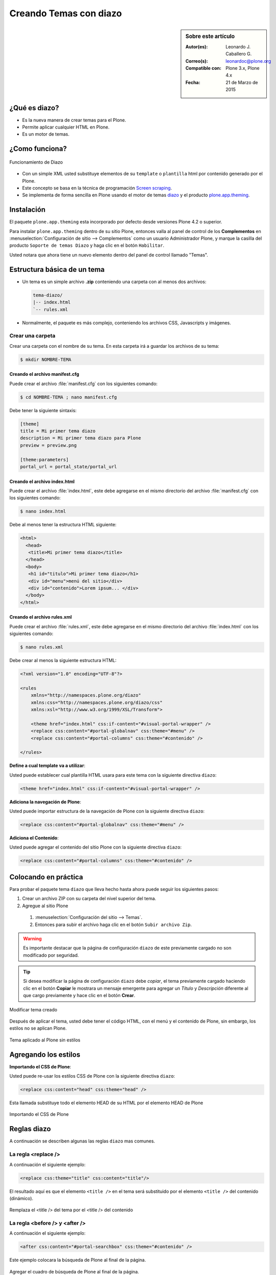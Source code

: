 .. -*- coding: utf-8 -*-

.. _creando_temas_diazo:

=======================
Creando Temas con diazo
=======================

.. sidebar:: Sobre este artículo

    :Autor(es): Leonardo J. Caballero G.
    :Correo(s): leonardoc@plone.org
    :Compatible con: Plone 3.x, Plone 4.x
    :Fecha: 21 de Marzo de 2015

¿Qué es diazo?
==============

* Es la nueva manera de crear temas para el Plone.

* Permite aplicar cualquier HTML en Plone.
 
* Es un motor de temas.

¿Como funciona?
===============

.. figure:: ./diazo-concepto.png
  :alt: Funcionamiento de Diazo
  :align: center
  :width: 320px
  :height: 400px

  Funcionamiento de Diazo

* Con un simple XML usted substituye elementos de su ``template`` o ``plantilla``
  html por contenido generado por el Plone.

* Este concepto se basa en la técnica de programación `Screen scraping`_.

* Se implementa de forma sencilla en Plone usando el motor de temas `diazo`_ y
  el producto `plone.app.theming`_.


Instalación
===========

El paquete ``plone.app.theming`` esta incorporado por defecto desde versiones
Plone 4.2 o superior.

Para instalar ``plone.app.theming`` dentro de su sitio Plone, entonces valla al
panel de control de los **Complementos** en :menuselection:`Configuración de sitio --> Complementos`
como un usuario Administrador Plone, y marque la casilla del producto ``Soporte de temas Diazo`` y haga clic en el botón
``Habilitar``.

Usted notara que ahora tiene un nuevo elemento dentro del panel de control llamado "Temas".

Estructura básica de un tema
============================

* Un tema es un simple archivo **.zip** conteniendo una carpeta con al menos dos archivos:

  .. code-block:: sh

      tema-diazo/
      |-- index.html
      `-- rules.xml

* Normalmente, el paquete es más complejo, conteniendo los archivos CSS, Javascripts y imágenes.

Crear una carpeta
-----------------

Crear una carpeta con el nombre de su tema. En esta carpeta irá a guardar 
los archivos de su tema:

.. code-block:: sh

    $ mkdir NOMBRE-TEMA
    
.. warinig:

    Donde **NOMBRE-TEMA** es el nombre de paquete de su tema.

Creando el archivo manifest.cfg
...............................

Puede crear el archivo :file:`manifest.cfg` con los siguientes comando:

.. code-block:: sh

    $ cd NOMBRE-TEMA ; nano manifest.cfg

Debe tener la siguiente sintaxis:

.. code-block:: cfg

    [theme]
    title = Mi primer tema diazo
    description = Mi primer tema diazo para Plone
    preview = preview.png

    [theme:parameters]
    portal_url = portal_state/portal_url

Creando el archivo index.html
.............................

Puede crear el archivo :file:`index.html`, este debe agregarse en el
mismo directorio del archivo :file:`manifest.cfg` con los siguientes
comando:

.. code-block:: sh

    $ nano index.html

Debe al menos tener la estructura HTML siguiente:

.. code-block:: html

    <html>
      <head>
       <title>Mi primer tema diazo</title> 
      </head>
      <body>
       <h1 id="titulo">Mi primer tema diazo</h1>
       <div id="menu">menú del sitio</div>
       <div id="contenido">Lorem ipsum... </div>
      </body> 
    </html>


Creando el archivo rules.xml
............................

Puede crear el archivo :file:`rules.xml`, este debe agregarse en el
mismo directorio del archivo :file:`index.html` con los siguientes
comando:

.. code-block:: sh

    $ nano rules.xml

Debe crear al menos la siguiente estructura HTML:

.. code-block:: xml

    <?xml version="1.0" encoding="UTF-8"?>

    <rules
        xmlns="http://namespaces.plone.org/diazo"
        xmlns:css="http://namespaces.plone.org/diazo/css"
        xmlns:xsl="http://www.w3.org/1999/XSL/Transform">
    
        <theme href="index.html" css:if-content="#visual-portal-wrapper" />
        <replace css:content="#portal-globalnav" css:theme="#menu" />
        <replace css:content="#portal-columns" css:theme="#contenido" />
    
    </rules>

**Define a cual template va a utilizar**:

Usted puede establecer cual plantilla HTML usara para este tema con la 
siguiente directiva ``diazo``:

.. code-block:: xml

    <theme href="index.html" css:if-content="#visual-portal-wrapper" />

.. seealso::

  - Referencia completa de la directiva de la regla `<theme /> <http://docs.diazo.org/en/latest/basic.html#theme>`_.

**Adiciona la navegación de Plone**:

Usted puede importar estructura de la navegación de Plone con la 
siguiente directiva ``diazo``:

.. code-block:: xml

    <replace css:content="#portal-globalnav" css:theme="#menu" />

.. seealso::

  - Referencia completa de la directiva de la regla `<replace /> <http://docs.diazo.org/en/latest/basic.html#replace>`_.

**Adiciona el Contenido**:

Usted puede agregar el contenido del sitio Plone con la 
siguiente directiva ``diazo``:

.. code-block:: xml

    <replace css:content="#portal-columns" css:theme="#contenido" />

.. seealso::

  - Referencia completa de la directiva de la regla `<replace /> <http://docs.diazo.org/en/latest/basic.html#replace>`_.

Colocando en práctica
=====================

Para probar el paquete tema ``diazo`` que lleva hecho hasta ahora puede
seguir los siguientes pasos:

#. Crear un archivo ZIP con su carpeta del nivel superior del tema.

#. Agregue al sitio Plone

  #. :menuselection:`Configuración del sitio --> Temas`.

  #. Entonces para subir el archivo haga clic en el botón ``Subir archivo Zip``.

.. warning::
    Es importante destacar que la página de configuración ``diazo`` de este
    previamente cargado no son modificado por seguridad.

.. tip::
    Si desea modificar la página de configuración ``diazo`` debe *copiar*,
    el tema previamente cargado haciendo clic en el botón **Copiar** le 
    mostrara un mensaje emergente para agregar un *Título* y *Descripción*
    diferente al que cargo previamente y hace clic en el botón **Crear**.

.. figure:: ./theming-controlpanel-mapper.png
  :alt: Modificar tema creado
  :align: center
  :width: 647px
  :height: 264px

  Modificar tema creado

Después de aplicar el tema, usted debe tener el código HTML, con el menú y el
contenido de Plone, sin embargo, los estilos no se aplican Plone.

.. figure:: ./tema-diazo-plone0.png
  :alt: Tema aplicado al Plone sin estilos
  :align: center
  :width: 268px
  :height: 412px

  Tema aplicado al Plone sin estilos

Agregando los estilos
=====================

**Importando el CSS de Plone**:

Usted puede re-usar los estilos CSS de Plone con la siguiente directiva ``diazo``:

.. code-block:: xml

    <replace css:content="head" css:theme="head" />

Esta llamada substituye todo el elemento HEAD de su HTML por el elemento HEAD de Plone

.. figure:: ./tema-diazo-plone1.png
  :alt: Importando el CSS de Plone
  :align: center
  :width: 466px
  :height: 221px

  Importando el CSS de Plone

Reglas diazo
============

A continuación se describen algunas las reglas ``diazo`` mas comunes.

La regla <replace />
---------------------

A continuación el siguiente ejemplo:

.. code-block:: xml

    <replace css:theme="title" css:content="title"/>

El resultado aquí es que el elemento ``<title />`` en el tema será substituido 
por el elemento ``<title />`` del  contenido (dinámico).

.. figure:: ./tema-diazo-plone2.png
  :alt: Remplaza el <title /> del tema por el <title /> del contenido
  :align: center
  :width: 442px
  :height: 298px

  Remplaza el <title /> del tema por el <title /> del contenido

.. seealso::

  - Referencia completa de la directiva de la regla `<replace /> <http://docs.diazo.org/en/latest/basic.html#replace>`_.

La regla <before /> y <after />
-------------------------------

A continuación el siguiente ejemplo:

.. code-block:: xml

    <after css:content="#portal-searchbox" css:theme="#contenido" />

Este ejemplo colocara la búsqueda de Plone al final de la página.

.. figure:: ./tema-diazo-plone3.png
  :alt: Agregar el cuadro de búsqueda de Plone al final de la página
  :align: center
  :width: 527px
  :height: 167px

  Agregar el cuadro de búsqueda de Plone al final de la página.

.. seealso::

  - Referencia completa de la directiva de las reglas `<before /> y <after /> <http://docs.diazo.org/en/latest/basic.html#before-and-after>`_.

La regla <drop />
-----------------

A continuación el siguiente ejemplo:

.. code-block:: xml

    <drop css:content="#portal-searchbox .searchSection" />

Se utiliza para eliminar los elementos del tema o del contenido 
que no se utilizan.

El ejemplo anterior se eliminará el mensaje *"Sólo en esta sección"* que 
viene con la búsqueda de Plone.

.. seealso::

  - Referencia completa de la directiva de las reglas `<drop /> <http://docs.diazo.org/en/latest/basic.html#drop>`_.

La regla <merge />
------------------

A continuación el siguiente ejemplo:

.. code-block:: xml

    <merge attributes="class" css:theme="body" css:content="body" />

Se utiliza para combinar los valores de atributos, especialmente usado para 
combinar las clases CSS.

* Si el tema tiene en su etiqueta ``body`` de esta manera:

  .. code-block:: xml

      <body class="alpha beta">

* Y el contenido posee una etiqueta ``body`` como:

  .. code-block:: xml

      <body class="delta gamma">

* El resultado del ejemplo anteriormente seria:

  .. code-block:: xml

        <body class="alpha beta delta gamma">

.. seealso::

  - Referencia completa de la directiva de las reglas `<merge /> <http://docs.diazo.org/en/latest/basic.html#merge>`_.


Orden de ejecución de reglas
----------------------------

En la mayoría de los casos, usted no debe preocuparse demasiado sobre el funcionamiento
interno del compilador ``diazo``. Sin embargo, a veces puede ser útil para entender el
orden en que se aplican las reglas, en este caso el compilador ``diazo`` ejecutará las
reglas según un orden propio y no necesariamente en el orden escrito. No hay necesidad
de decorar, pero es bueno que sea señalado:

#. En **primer lugar** siempre se ejecutan las reglas ``<before>`` usando el atributo ``theme``
   (pero no usando el atributo ``theme-children``).

#. En **segundo lugar** seguidamente se ejecutan las reglas ``<drop />``.

#. En **tercer lugar** seguidamente se ejecutan las reglas ``<replace />`` usando el atributo
   ``theme`` (pero no usando el atributo ``theme-children``), siempre que regla ``<drop />``
   no se aplica al mismo nodo del tema o se utilizó el ``method="raw"``.

#. En **cuarto lugar** seguidamente se ejecutan las reglas ``<strip />``. Tenga en cuenta que las
   reglas ``<strip />`` no impiden que otras reglas se ponga en marcha, incluso si el nodo de
   contenido o el tema va a ser quitado.

#. En **quinto lugar** seguidamente se ejecutan las reglas que usan los ``attributes``.

#. En **sexto lugar** se ejecutara próximamente las reglas ``<before />``, ``<replace />`` y
   ``<after />`` usando el atributo ``theme-children``, siempre no allá reglas ``<replace />``
   usando en el tema que fue se aplicó al mismo nodo previamente del tema.

#. En **séptimo lugar** se ejecutara por último las reglas ``<before />`` usando el atributo
   ``theme`` (pero no usando el atributo ``theme-children``).

Descarga código fuente
======================

Usted puede obtener el código fuente de este ejemplo, para esto ejecute el siguiente comando:

.. code-block:: sh

  $ git clone https://github.com/Covantec/tema-diazo.git

Tema mas completo
=================

Usted podrá encontrar un ejemplo de tema mas completo en la siguiente dirección:

    http://plone.org/products/beyondskins.responsive

Mas ejemplos consulte el índice de paquetes Python en búsqueda de `temas basados en diazo`_.

Referencias
===========

- `diazo documentation`_.

- `Construindo temas para Plone com Diazo`_ por la empresa `Simples Consultoria`_.


.. _diazo: http://pypi.python.org/pypi/diazo
.. _Screen scraping: http://es.wikipedia.org/wiki/Screen_scraping
.. _plone.app.theming: http://pypi.python.org/pypi/plone.app.theming
.. _temas basados en diazo: http://pypi.python.org/pypi?%3Aaction=search&term=diazo+theme&submit=search
.. _diazo documentation: http://docs.diazo.org/en/latest/index.html
.. _Construindo temas para Plone com Diazo: http://www.slideshare.net/simplesconsultoria/constuindo-temas-para-plone-com-diazo
.. _Simples Consultoria: http://www.simplesconsultoria.com.br/
